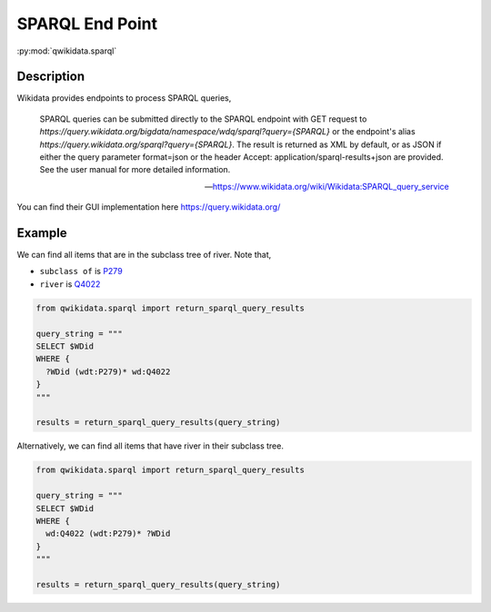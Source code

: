 SPARQL End Point
================

:py:mod:`qwikidata.sparql`

Description
-----------

Wikidata provides endpoints to process SPARQL queries,

    SPARQL queries can be submitted directly to the SPARQL endpoint with GET request to
    `https://query.wikidata.org/bigdata/namespace/wdq/sparql?query={SPARQL}` or the endpoint's
    alias `https://query.wikidata.org/sparql?query={SPARQL}`. The result is returned as XML by
    default, or as JSON if either the query parameter format=json or the header Accept:
    application/sparql-results+json are provided. See the user manual for more detailed
    information.

    -- https://www.wikidata.org/wiki/Wikidata:SPARQL_query_service

You can find their GUI implementation here https://query.wikidata.org/


Example
-------


We can find all items that are in the subclass tree of river.  Note that,

* ``subclass of`` is `P279 <https://www.wikidata.org/wiki/Property:P279>`_
* ``river`` is `Q4022 <https://www.wikidata.org/wiki/Q4022>`_

.. code-block:: python

  from qwikidata.sparql import return_sparql_query_results

  query_string = """
  SELECT $WDid
  WHERE {
    ?WDid (wdt:P279)* wd:Q4022
  }
  """

  results = return_sparql_query_results(query_string)


Alternatively, we can find all items that have river in their subclass tree.

.. code-block:: python

  from qwikidata.sparql import return_sparql_query_results

  query_string = """
  SELECT $WDid
  WHERE {
    wd:Q4022 (wdt:P279)* ?WDid
  }
  """

  results = return_sparql_query_results(query_string)
